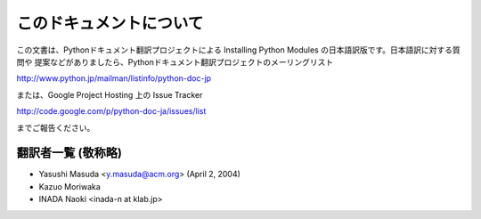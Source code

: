 .. highlightlang:: none


このドキュメントについて
------------------------

この文書は、Pythonドキュメント翻訳プロジェクトによる Installing Python Modules の日本語訳版です。日本語訳に対する質問や
提案などがありましたら、Pythonドキュメント翻訳プロジェクトのメーリングリスト

`<http://www.python.jp/mailman/listinfo/python-doc-jp>`_

または、Google Project Hosting 上の Issue Tracker

`<http://code.google.com/p/python-doc-ja/issues/list>`_

までご報告ください。


翻訳者一覧 (敬称略)
===================

* Yasushi Masuda <y.masuda@acm.org>  (April 2, 2004)
* Kazuo Moriwaka
* INADA Naoki <inada-n at klab.jp>

